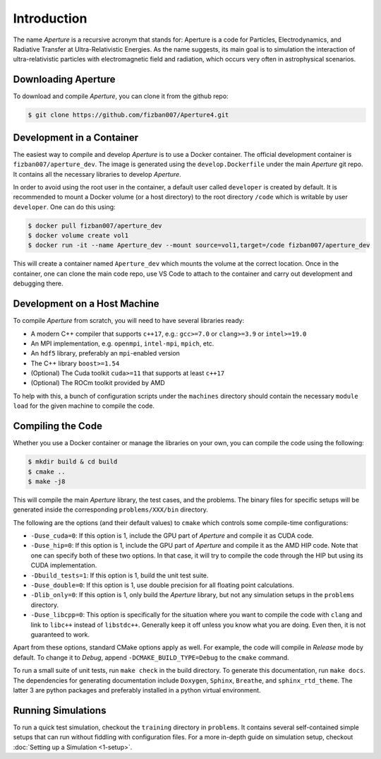 ==============
 Introduction
==============

The name *Aperture* is a recursive acronym that stands for: Aperture is a code for
Particles, Electrodynamics, and Radiative Transfer at Ultra-Relativistic
Energies. As the name suggests, its main goal is to simulation the interaction
of ultra-relativistic particles with electromagnetic field and radiation, which
occurs very often in astrophysical scenarios.

Downloading Aperture
--------------------

To download and compile *Aperture*, you can clone it from the github repo:

.. code-block:: console

   $ git clone https://github.com/fizban007/Aperture4.git

Development in a Container
--------------------------

The easiest way to compile and develop *Aperture* is to use a Docker container.
The official development container is ``fizban007/aperture_dev``. The image is
generated using the ``develop.Dockerfile`` under the main *Aperture* git repo. It
contains all the necessary libraries to develop *Aperture*.

In order to avoid using the root user in the container, a default user called
``developer`` is created by default. It is recommended to mount a Docker volume
(or a host directory) to the root directory ``/code`` which is writable by user ``developer``. One can do this using:

.. code-block:: console

   $ docker pull fizban007/aperture_dev
   $ docker volume create vol1
   $ docker run -it --name Aperture_dev --mount source=vol1,target=/code fizban007/aperture_dev

This will create a container named ``Aperture_dev`` which mounts the volume at the
correct location. Once in the container, one can clone the main code repo, use
VS Code to attach to the container and carry out development and debugging
there.

Development on a Host Machine
-----------------------------

To compile *Aperture* from scratch, you will need to have several libraries ready:

* A modern C++ compiler that supports ``c++17``, e.g.: ``gcc>=7.0`` or ``clang>=3.9`` or ``intel>=19.0``

* An MPI implementation, e.g. ``openmpi``, ``intel-mpi``, ``mpich``, etc.
* An ``hdf5`` library, preferably an ``mpi``-enabled version
* The C++ library ``boost>=1.54``
* (Optional) The Cuda toolkit ``cuda>=11`` that supports at least ``c++17``
* (Optional) The ROCm toolkit provided by AMD

To help with this, a bunch of configuration scripts under the ``machines``
directory should contain the necessary ``module load`` for the given machine to
compile the code.

Compiling the Code
------------------

Whether you use a Docker container or manage the libraries on your own, you can compile the code using the following:

.. code-block:: console

   $ mkdir build & cd build
   $ cmake ..
   $ make -j8

This will compile the main *Aperture* library, the test cases, and the problems.
The binary files for specific setups will be generated inside the corresponding
``problems/XXX/bin`` directory.

The following are the options (and their default values) to ``cmake`` which
controls some compile-time configurations:

* ``-Duse_cuda=0``: If this option is 1, include the GPU part of *Aperture* and compile it as CUDA code.
* ``-Duse_hip=0``: If this option is 1, include the GPU part of *Aperture* and
  compile it as the AMD HIP code. Note that one can specify both of these two
  options. In that case, it will try to compile the code through the HIP but
  using its CUDA implementation.
* ``-Dbuild_tests=1``: If this option is 1, build the unit test suite.
* ``-Duse_double=0``: If this option is 1, use double precision for all floating
  point calculations.
* ``-Dlib_only=0``: If this option is 1, only build the *Aperture* library, but
  not any simulation setups in the ``problems`` directory.
* ``-Duse_libcpp=0``: This option is specifically for the situation where you want
  to compile the code with ``clang`` and link to ``libc++`` instead of ``libstdc++``.
  Generally keep it off unless you know what you are doing. Even then, it is not
  guaranteed to work.

Apart from these options, standard CMake options apply as well. For example, the
code will compile in `Release` mode by default. To change it to `Debug`, append
``-DCMAKE_BUILD_TYPE=Debug`` to the ``cmake`` command.

To run a small suite of unit tests, run ``make check`` in the build directory. To
generate this documentation, run ``make docs``. The dependencies for generating
documentation include ``Doxygen``, ``Sphinx``, ``Breathe``, and ``sphinx_rtd_theme``.
The latter 3 are python packages and preferably installed in a python virtual
environment.

Running Simulations
-------------------

To run a quick test simulation, checkout the ``training`` directory in
``problems``. It contains several self-contained simple setups that can run
without fiddling with configuration files. For a more in-depth guide on
simulation setup, checkout :doc:`Setting up a Simulation <1-setup>`.
